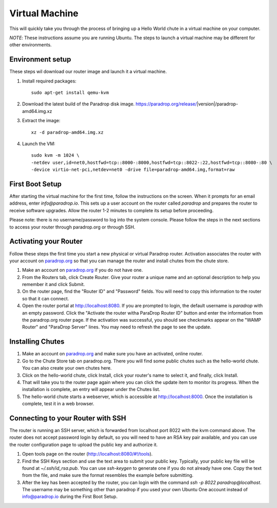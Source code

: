 Virtual Machine
===============

This will quickly take you through the process of bringing up a Hello World chute in a virtual machine on your computer.

*NOTE*: These instructions assume you are running Ubuntu.  The steps to launch a virtual machine may be different for other environments.


Environment setup
-----------------

These steps wil download our router image and launch it a virtual machine.

1. Install required packages::

    sudo apt-get install qemu-kvm

2. Download the latest build of the Paradrop disk image.  https://paradrop.org/release/|version|/paradrop-amd64.img.xz
3. Extract the image::

    xz -d paradrop-amd64.img.xz

4. Launch the VM::

    sudo kvm -m 1024 \
    -netdev user,id=net0,hostfwd=tcp::8000-:8000,hostfwd=tcp::8022-:22,hostfwd=tcp::8080-:80 \
    -device virtio-net-pci,netdev=net0 -drive file=paradrop-amd64.img,format=raw


First Boot Setup
----------------

After starting the virtual machine for the first time, follow the instructions on the screen.  When it prompts for an email address, enter `info@paradrop.io`.  This sets up a user account on the router called `paradrop` and prepares the router to receive software upgrades.  Allow the router 1-2 minutes to complete its setup before proceeding.

Please note: there is no username/password to log into the system console.  Please follow the steps in the next sections to access your router through paradrop.org or through SSH.


Activating your Router
----------------------

Follow these steps the first time you start a new physical or virtual Paradrop router.  Activation associates the router with your account on `paradrop.org <https://paradrop.org>`_ so that you can manage the router and install chutes from the chute store.

1. Make an account on `paradrop.org <https://paradrop.org>`_ if you do not have one.
2. From the Routers tab, click Create Router.  Give your router a unique name and an optional description to help you remember it and click Submit.
3. On the router page, find the "Router ID" and "Password" fields.  You will need to copy this information to the router so that it can connect.
4. Open the router portal at `http://localhost:8080 <http://localhost:8080>`_.  If you are prompted to login, the default username is `paradrop` with an empty password.  Click the "Activate the router witha ParaDrop Router ID" button and enter the information from the paradrop.org router page.  If the activation was successful, you should see checkmarks appear on the "WAMP Router" and "ParaDrop Server" lines.  You may need to refresh the page to see the update.


Installing Chutes
-----------------

1. Make an account on `paradrop.org <https://paradrop.org>`_ and make sure you have an activated, online router.
2. Go to the Chute Store tab on paradrop.org.  There you will find some public chutes such as the hello-world chute.  You can also create your own chutes here.
3. Click on the hello-world chute,  click Install, click your router's name to select it, and finally, click Install.
4. That will take you to the router page again where you can click the update item to monitor its progress.  When the installation is complete, an entry will appear under the Chutes list.
5. The hello-world chute starts a webserver, which is accessible at `http://localhost:8000 <http://localhost:8000>`_.  Once the installation is complete, test it in a web browser.


Connecting to your Router with SSH
----------------------------------

The router is running an SSH server, which is forwarded from localhost port 8022 with the kvm command above.  The router does not accept password login by default, so you will need to have an RSA key pair available, and you can use the router configuration page to upload the public key and authorize it.

1. Open tools page on the router (`http://localhost:8080/#!/tools <http://localhost:8080/#!/tools>`_).
2. Find the SSH Keys section and use the text area to submit your public key.  Typically, your public key file will be found at `~/.ssh/id_rsa.pub`.  You can use `ssh-keygen` to generate one if you do not already have one.  Copy the text from the file, and make sure the format resembles the example before submitting.
3. After the key has been accepted by the router, you can login with the command `ssh -p 8022 paradrop@localhost`.  The username may be something other than paradrop if you used your own Ubuntu One account instead of info@paradrop.io during the First Boot Setup.
